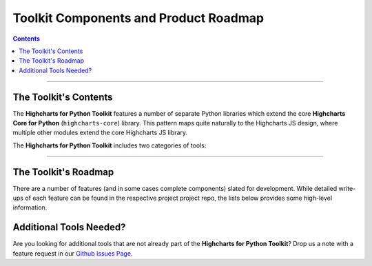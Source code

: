 ###############################################
Toolkit Components and Product Roadmap
###############################################

.. contents::
  :depth: 3
  :backlinks: entry

--------------

****************************
The Toolkit's Contents
****************************

The **Highcharts for Python Toolkit** features a number of separate Python
libraries which extend the core **Highcharts Core for Python** (``highcharts-core``) library.
This pattern maps quite naturally to the Highcharts JS design, where multiple
other modules extend the core Highcharts JS library.

The **Highcharts for Python Toolkit** includes two categories of tools:

.. tabs::

  .. tab:: Core Visualization Libraries

    These libraries correspond to each of the major Highcharts
    `products <https://www.highcharts.com/products/>`__:

    * **Highcharts Core for Python**: This is the foundational Python library, and is required
      by all other components in the toolkit. It provides the fundamental Python classes
      that are used throughout the toolkit, and importantly provides 100% coverage for the
      functionality in the
      `Highcharts Core <https://www.highcharts.com/products/highcharts>`__ JavaScript
      library. For more details, please see the relevant `Highcharts Core for Python documentation <https://core-docs.highchartspython.com>`__.
    * **Highcharts Stock for Python**: This is the Python wrapper for the
      `Highcharts Stock <https://www.highcharts.com/products/stock>`__
      JavaScript library, which provides extensive visualizations for time series and
      stock price visualizations. For more details, please see the relevant
      `Highcharts Stock for Python documentation <https://stock-docs.highchartspython.com>`__
    * **Highcharts Maps for Python**: This is the Python wrapper for the
      `Highcharts Maps <https://www.highcharts.com/products/maps>`__
      JavaScript library, which provides extensive geographic data visualization options
      with rich interactive maps. For more details, please see the relevant
      `Highcharts Maps for Python documentation <https://maps-docs.highchartspython.com>`__
    * **Highcharts Gantt for Python**: This is the Python wrapper for the
      `Highcharts Gantt <https://www.highcharts.com/products/gantt>`__
      JavaScript library, which provides rich visualizations for resource allocation over
      time. For more details, please see the relevant
      `Highcharts Gantt for Python documentation <https://gantt-docs.highchartspython.com>`__


  .. tab:: Extensions

    These libraries serve as extensions to the core visualization libraries, providing
    specialized functionality to simplify usage of **Highcharts for Python** in various
    applications:

    .. note::

      A number of extension libraries are in progress, but have not yet been released. Watch this space for news soon!

    .. note::

      All extensions to **Highcharts Core for Python** support visualizations produced in any
      of the core libraries. For more information, please see
      :doc:`Supported Visualizations <visualizations>`.

------------

********************************
The Toolkit's Roadmap
********************************

There are a number of features (and in some cases complete components) slated for
development. While detailed write-ups of each feature can be found in the respective
project project repo, the lists below provides some high-level information.

.. tabs::

  .. tab:: Core Visualization Libraries

    * Needed Script Tags ( :issue:`6` ). It would be helpful for **Highcharts Maps for Python**
      to support the production of the relevant ``<script/>`` tags needed to include the
      Highcharts JS modules that are needed to render a specific chart (and to *not*
      include the modules that are not needed).
    * Support for Explicit Defaults ( :issue:`7` ). Currently, Highcharts default values
      are always presented as :obj:`None <python:None>` in outputs within Python, and are
      stripped from the serialized JSON or JS literal representation of all objects
      (because that way the Highcharts JS library applies its default). While this is
      valuable to minimize irrelevant data and shrink content passed along the wire, it
      does force developers to track / remember / understand the Highcharts defaults
      (which are called out in the docs, obviously - but still...it's a pain). So in the
      Zen of Python spirit that "explicit is better than implicit", there needs to be a
      mechanism for users of the library to *explicitly* request that default values are
      accessible in Python and shown when serializing the chart configuration.
    * Styled Mode Configuration ( :issue:`8` ). While :term:`styled mode` can currently be
      enabled in **Highcharts Maps for Python**, the library does not provide for the actual
      definition or configuration of Highcharts CSS. It would be good if it did, so that
      all Highcharts-related configuration could be handled within the library.

  .. tab:: Extensions

    * Watch this space...we'll be announcing some new extensions soon.

********************************
Additional Tools Needed?
********************************

Are you looking for additional tools that are not already part of the
**Highcharts for Python Toolkit**? Drop us a note with a feature request in our
`Github Issues Page <https://github.com/highcharts-for-python/highcharts-maps/issues>`_.
